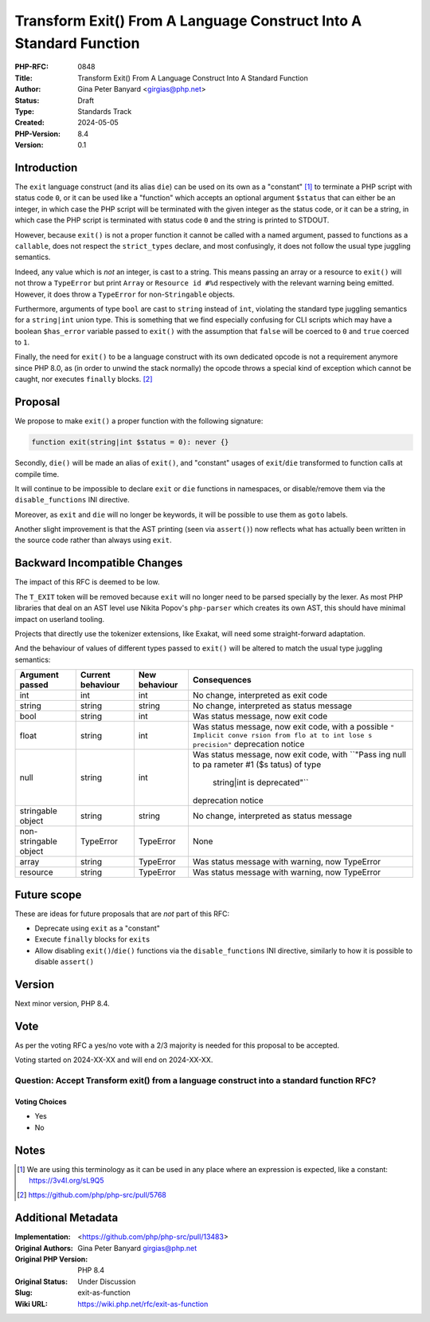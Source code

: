 Transform Exit() From A Language Construct Into A Standard Function
===================================================================

:PHP-RFC: 0848
:Title: Transform Exit() From A Language Construct Into A Standard Function
:Author: Gina Peter Banyard <girgias@php.net>
:Status: Draft
:Type: Standards Track
:Created: 2024-05-05
:PHP-Version: 8.4
:Version: 0.1

Introduction
------------

The ``exit`` language construct (and its alias ``die``) can be used on
its own as a "constant"  [1]_ to terminate a PHP script with status code
``0``, or it can be used like a "function" which accepts an optional
argument ``$status`` that can either be an integer, in which case the
PHP script will be terminated with the given integer as the status code,
or it can be a string, in which case the PHP script is terminated with
status code ``0`` and the string is printed to STDOUT.

However, because ``exit()`` is not a proper function it cannot be called
with a named argument, passed to functions as a ``callable``, does not
respect the ``strict_types`` declare, and most confusingly, it does not
follow the usual type juggling semantics.

Indeed, any value which is *not* an integer, is cast to a string. This
means passing an array or a resource to ``exit()`` will not throw a
``TypeError`` but print ``Array`` or ``Resource id #%d`` respectively
with the relevant warning being emitted. However, it does throw a
``TypeError`` for non-``Stringable`` objects.

Furthermore, arguments of type ``bool`` are cast to ``string`` instead
of ``int``, violating the standard type juggling semantics for a
``string|int`` union type. This is something that we find especially
confusing for CLI scripts which may have a boolean ``$has_error``
variable passed to ``exit()`` with the assumption that ``false`` will be
coerced to ``0`` and ``true`` coerced to ``1``.

Finally, the need for ``exit()`` to be a language construct with its own
dedicated opcode is not a requirement anymore since PHP 8.0, as (in
order to unwind the stack normally) the opcode throws a special kind of
exception which cannot be caught, nor executes ``finally`` blocks.  [2]_

Proposal
--------

We propose to make ``exit()`` a proper function with the following
signature:

.. code:: php

   function exit(string|int $status = 0): never {}

Secondly, ``die()`` will be made an alias of ``exit()``, and "constant"
usages of ``exit``/``die`` transformed to function calls at compile
time.

It will continue to be impossible to declare ``exit`` or ``die``
functions in namespaces, or disable/remove them via the
``disable_functions`` INI directive.

Moreover, as ``exit`` and ``die`` will no longer be keywords, it will be
possible to use them as ``goto`` labels.

Another slight improvement is that the AST printing (seen via
``assert()``) now reflects what has actually been written in the source
code rather than always using ``exit``.

Backward Incompatible Changes
-----------------------------

The impact of this RFC is deemed to be low.

The ``T_EXIT`` token will be removed because ``exit`` will no longer
need to be parsed specially by the lexer. As most PHP libraries that
deal on an AST level use Nikita Popov's ``php-parser`` which creates its
own AST, this should have minimal impact on userland tooling.

Projects that directly use the tokenizer extensions, like Exakat, will
need some straight-forward adaptation.

And the behaviour of values of different types passed to ``exit()`` will
be altered to match the usual type juggling semantics:

+----------------+----------------+---------------+----------------+
| Argument       | Current        | New behaviour | Consequences   |
| passed         | behaviour      |               |                |
+================+================+===============+================+
| int            | int            | int           | No change,     |
|                |                |               | interpreted as |
|                |                |               | exit code      |
+----------------+----------------+---------------+----------------+
| string         | string         | string        | No change,     |
|                |                |               | interpreted as |
|                |                |               | status message |
+----------------+----------------+---------------+----------------+
| bool           | string         | int           | Was status     |
|                |                |               | message, now   |
|                |                |               | exit code      |
+----------------+----------------+---------------+----------------+
| float          | string         | int           | Was status     |
|                |                |               | message, now   |
|                |                |               | exit code,     |
|                |                |               | with a         |
|                |                |               | possible       |
|                |                |               | ``"            |
|                |                |               | Implicit conve |
|                |                |               | rsion from flo |
|                |                |               | at to int lose |
|                |                |               | s precision"`` |
|                |                |               | deprecation    |
|                |                |               | notice         |
+----------------+----------------+---------------+----------------+
| null           | string         | int           | Was status     |
|                |                |               | message, now   |
|                |                |               | exit code,     |
|                |                |               | with           |
|                |                |               | ``"Pass        |
|                |                |               | ing null to pa |
|                |                |               | rameter #1 ($s |
|                |                |               | tatus) of type |
|                |                |               |  string|int is |
|                |                |               |  deprecated"`` |
|                |                |               | deprecation    |
|                |                |               | notice         |
+----------------+----------------+---------------+----------------+
| stringable     | string         | string        | No change,     |
| object         |                |               | interpreted as |
|                |                |               | status message |
+----------------+----------------+---------------+----------------+
| non-stringable | TypeError      | TypeError     | None           |
| object         |                |               |                |
+----------------+----------------+---------------+----------------+
| array          | string         | TypeError     | Was status     |
|                |                |               | message with   |
|                |                |               | warning, now   |
|                |                |               | TypeError      |
+----------------+----------------+---------------+----------------+
| resource       | string         | TypeError     | Was status     |
|                |                |               | message with   |
|                |                |               | warning, now   |
|                |                |               | TypeError      |
+----------------+----------------+---------------+----------------+

Future scope
------------

These are ideas for future proposals that are *not* part of this RFC:

-  Deprecate using ``exit`` as a "constant"
-  Execute ``finally`` blocks for ``exit``\ s
-  Allow disabling ``exit()``/``die()`` functions via the
   ``disable_functions`` INI directive, similarly to how it is possible
   to disable ``assert()``

Version
-------

Next minor version, PHP 8.4.

Vote
----

As per the voting RFC a yes/no vote with a 2/3 majority is needed for
this proposal to be accepted.

Voting started on 2024-XX-XX and will end on 2024-XX-XX.

Question: Accept Transform exit() from a language construct into a standard function RFC?
~~~~~~~~~~~~~~~~~~~~~~~~~~~~~~~~~~~~~~~~~~~~~~~~~~~~~~~~~~~~~~~~~~~~~~~~~~~~~~~~~~~~~~~~~

Voting Choices
^^^^^^^^^^^^^^

-  Yes
-  No

Notes
-----

.. [1]
   We are using this terminology as it can be used in any place where an
   expression is expected, like a constant: https://3v4l.org/sL9Q5

.. [2]
   https://github.com/php/php-src/pull/5768

Additional Metadata
-------------------

:Implementation: <https://github.com/php/php-src/pull/13483>
:Original Authors: Gina Peter Banyard girgias@php.net
:Original PHP Version: PHP 8.4
:Original Status: Under Discussion
:Slug: exit-as-function
:Wiki URL: https://wiki.php.net/rfc/exit-as-function
